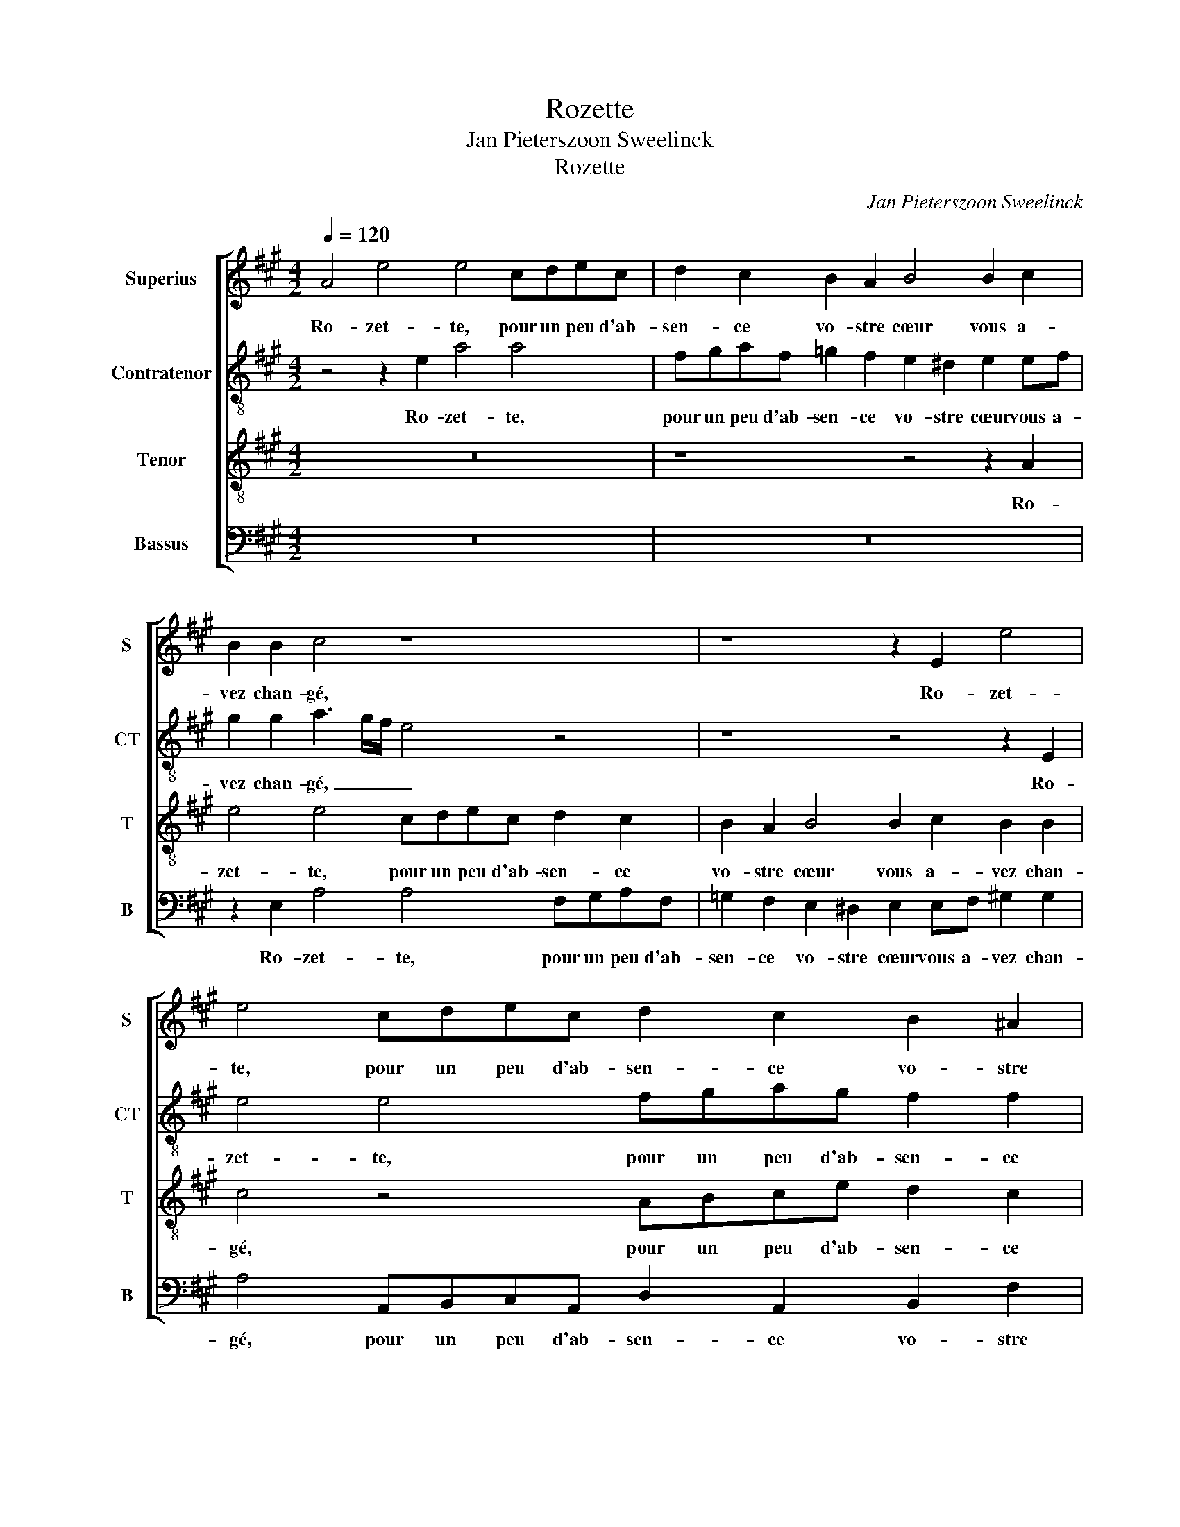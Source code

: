 X:1
T:Rozette
T:Jan Pieterszoon Sweelinck
T:Rozette
C:Jan Pieterszoon Sweelinck
%%score [ 1 2 3 4 ]
L:1/8
Q:1/4=120
M:4/2
K:A
V:1 treble nm="Superius" snm="S"
V:2 treble-8 nm="Contratenor" snm="CT"
V:3 treble-8 nm="Tenor" snm="T"
V:4 bass nm="Bassus" snm="B"
V:1
 A4 e4 e4 cdec | d2 c2 B2 A2 B4 B2 c2 | B2 B2 c4 z8 | z8 z2 E2 e4 | e4 cdec d2 c2 B2 ^A2 | %5
w: Ro- zet- te, pour un peu d'ab-|sen- ce vo- stre cœur vous a-|vez chan- gé,|Ro- zet-|te, pour un peu d'ab- sen- ce vo- stre|
 B2 Bc ^d2 d2 e4 z4 | z4 B4 c4 z2 c2 | c2 A2 F2 E2 F2 E2 z2 E2 | A3 A A2 A2 A2 G2 A2 G2 | %9
w: cœur vous a- vez chan- gé,|et moy sça-|chant cest' in- con- stan- ce et|moy sça- chant cest' in- con- stan- ce|
 z2 B2 B8 c3 c | B2 A4 G2 A4 z2 c2 | c2 cB A2 ed c2 c2 z2 G2 | A4 A2 AA G2 F2 E4 | E2 EE E2 F2 G8 | %14
w: le mien d'au- tre|part j'ay ran- gé. Ja-|mais plus beau- té si le- ge- re sur|moy tant de pou- voir n'au- ra,|tant de pou- voir n'au- ra,|
 z4 z2 A2 c2 cB A2 ed | c2 c2 z2 F2 B4 c2 cc | B3 c d2 A2 B4 z2 B2 | c4 e2 ee d2 c2 B4 | %18
w: Ja- mais plus beau- té si le-|ge- re sur moy tant de pou-|voir _ _ n'au- ra, sur|moy tant de pou- voir n'au- ra:|
 ABcd e2 ed c2 A2 ABcd | e2 ed c4 A4 z4 | F6 F2 F4 z4 | FGAB c2 BA G2 E2 B3 A | %22
w: Nous ver- rons vo- la- ge Ber- ge- re, Nous ver- rons vo-|la- ge Ber- ge- re,|Nous ver- rons|Nous ver- rons vo- la- ge Ber- ge- re, qui pre-|
 G2 cB c2 ^d2 e4 z4 | z4 A3 B c6 BA | B2 A4 G2 A4 c3 d | e4 c2 B2 c4 A4 | G16 || z16 | z16 | z16 | %30
w: mier s'en re- pen- ti- ra,|qui pre- mier s'en re-|pen- * ti- ra, qui pre-|mier s'en re- pen- ti-|ra.||||
 z16 | z4 e4 e4 ^d4 | d4 c6 c2 c4 | B12 A2 G2 | F8 E8- | E8 z4 c4- | c2 B2 B4 c4 F4 | f6 f2 B8 | %38
w: |Tan- dis qu'en|pleurs je me con-|su- * *|* me,|_ mau-|* dis- sant cest es-|loi- gne- ment,|
 z2 c2 c2 c2 c6 c2 | d2 B2 ^A2 B2 G6 =A2 | A4 z4 z2 cd e4- | e2 dc B2 B2 c8 | z2 c2 c8 z2 c2 | %43
w: vous qui n'ai- mez que|par cou- stu- me, ca- res-|siez un nou- vel|_ _ _ _ a- mant.|Ja- mais Ja-|
 c4 z2 c2 c2 A2 cded | c2 ce cBAB c2 c2 c3 B | AAGF E2 e2 e3 d ccBA | G4 z2 G2 G3 A B4 | %47
w: mais Ja- mais le- ge- re gi- roü-|et- te le- ge- re gi- roü- ett' au vent si|tost ne se vi- ra, au vent si tost ne se vi-|ra, ne se vi- ra:|
 ABcd e2 ed c2 A2 ABcd | e2 ed c2 B2 c3 d e2 dc | d2 B2 A4 z8 | F3 G A2 GF G2 ^A2 B4 | %51
w: Nous ver- rons, Ber- ge- re Ro- zet- te, Nous ver- rons, Ber-|ge- re Ro- zet- te, qui pre- mier s'en re-|pen- ti- ra,|qui pre- mier s'en re- pen- ti- ra,|
 z4 ABcd e2 BA G2 E2 | EFGA B2 ed c4 B4 | c3 d e2 A2 G2 A4 G2 | A16- | A16 || z8 c8 | c4 c6 c2 d4 | %58
w: Nous ver- rons, Ber- ge- re Ro- zet- te,|Nous ver- rons, Ber- ge- re Ro- zet- te,|qui pre- mier s'en re- pen- ti-|ra.|_|Où|sont tant de pro-|
 c4 d4 B8 | A8 z4 e4 | e4 c6 c2 A4 | e4 c4 d8 | c8 B8 | z16 | z8 z4 c4- | c4 d4 ^d4 e4 | %66
w: mes- ses sain-|ctes, Où|sont tant de pro-|mes- ses sain-|* ctes,||tant|_ de pleurs ver-|
 e2 d2 c2 B2 A4 c2 d2 | e6 dc B8 | z4 c2 G2 c8 | c4 B4 G4 A4 | B16 | ^A4 z4 z4 z2 F2 | %72
w: sez _ _ _ _ en par-|tant? _ _ _|Est- il vray|que ces tri- stes|plain-|tes sor-|
 F2 FE F2 G2 G2 GF G2 AB | c3 BcB c2 e3 d c2 BA | B2 c2 d4 c4 z4 | z8 z2 F2 A4- | A4 G4 z2 B2 c4- | %77
w: tis sent d'un cœur sor- tis sent d'un cœur in- con-|stant? _ _ _ _ Dieux que vous es- tes|men- son- ge- re!|Mau- dit|_ soit, Mau- dit|
 c4 B4 z4 z2 c2 | e4 e4 c2 B2 c2 A2 | G8 A2 A2 A2 B2 | c4 c2 B2 G8 | ABcd e2 ed c2 A2 ABcd | %82
w: _ soit, Mau-|dit soit, qui plus vous croi-|ra, qui plus vous croi-|ra, vous croi- ra:|Nous ver- rons vo- la- ge Ber- ge- re, Nous ver- rons vo-|
 e2 ed c4 A4 z4 | F6 F2 F4 z4 | FGAB c2 BA G2 E2 B3 A | G2 cB c2 ^d2 e4 z4 | z4 A3 B c6 BA | %87
w: la- ge Ber- ge- re,|Nous ver- rons|Nous ver- rons vo- la- ge Ber- ge- re, qui pre-|mier s'en re- pen- ti- ra,|qui pre- mier s'en re-|
 B2 A4 G2 A4 c3 d | e4 c2 B2 c4 A4 | G16 || E4 E2 E2 F2 A2 G2 B2 | c4 c4 z4 c2 B2 | %92
w: pen- * ti- ra, qui pre-|mier s'en re- pen- ti-|ra.|Ce- luy qui a gai- gné ma|pla- ce ne vous|
 A3 A G4 A2 B2 E4 | E4 F4 G4 z4 | c4 c2 c2 B2 G2 A2 F2 | E4 E4 z4 e2 d2 | c3 c B4 A2 F2 E4 | %97
w: peut ai- mer tant que moy,|tant que moy,|Ce- luy qui a gai- gné ma|pla- ce ne vous|peut ai- mer tant que moy,|
 E2 E2 F3 GAB c3 c B2- | B2 A4 G2 A8 | z4 c4 e4 A2 c2 | B8 B4 z2 E2 | FGABcd e2 c8 | z4 c6 B2 G4 | %103
w: ne vous peut _ _ _ _ ai- mer|_ tant que moy:|Et cel- le que|j'ai- me vous|pas- * * * * * * se|de beau- té,|
 z2 G2 c8 c2 ^d2 | e8 z4 E4 | E4 F2 A2 G8 | G4 z2 C2 DEFGAB c2 | A8 z4 A4- | A2 =G2 F8 z2 ^A2 | %109
w: d'a- mour et de|foy, Et|cel- le que j'ai-|me vous pas- * * * * * *|se de|_ beau- té, d'a-|
 B4 B2 B2 c8 |[M:6/4] e2 e2 d2 c2 cc c2 | ^B4 B2 c2 c2 =B2 | BAGF G2 A2 A2 G2 | F2 FF F2 ^E4 E2 | %114
w: mour et de foy.|Gar- dez bien vostr' a- mi- tié|neu- ve, la mien- ne|plus ne va- ri- ra, Gar- dez bien|vostr' a- mi- tié neu- ve,|
 F2 A2 G2 AFEE E2 |[M:4/2] ABcd e2 ed c2 A2 ABcd | e2 ed c2 B2 c3 d e2 dc | d2 B2 A4 z8 | %118
w: la mien- ne plus ne va- ri- ra:|Et puis nous ver- rons à l'es- preu- ve, Et puis nous ver-|rons à l'es- preu- ve, qui pre- mier s'en re-|pen- ti- ra,|
 F3 G A2 GF G2 ^A2 B4 | z4 ABcd e2 BA G2 E2 | EFGA B2 ed c4 B4 | c3 d e2 A2 G2 A4 G2 | A16- | %123
w: qui pre- mier s'en re- pen- ti- ra,|Et puis nous ver- rons à l'es- preu- ve,|Et puis nous ver- rons à l'es- preu- ve,|qui pre- mier s'en re- pen- ti-|ra.|
 A16 |] %124
w: _|
V:2
 z4 z2 e2 a4 a4 | fgaf =g2 f2 e2 ^d2 e2 ef | g2 g2 a3 g/f/ e4 z4 | z8 z4 z2 E2 | e4 e4 fgag f2 f2 | %5
w: Ro- zet- te,|pour un peu d'ab- sen- ce vo- stre cœur vous a-|vez chan- gé, _ _ _|Ro-|zet- te, pour un peu d'ab- sen- ce|
 f2 g2 f4 g2 g2 f2 f2 | g8 z4 e4 | a8 z2 a2 a2 a2 | f2 e2 f2 e2 z8 | z2 g2 g8 a3 g | f4 e2 e2 c8 | %11
w: vo- stre cœur vous a- vez chan-|gé, et|moy sça- chant cest'|in- con- stan- ce|le mien d'au- tre|part j'ay ran- gé.|
 z4 z2 A2 A2 cB A2 ed | c2 c2 z2 A2 B4 c4- | c2 cc B2 A2 B4 z2 e2 | e2 ed c2 cB A2 A2 z2 g2 | %15
w: Ja- mais plus beau- té si le-|ge- re sur moy tant|_ de pou- voir n'au- ra, Ja-|mais plus beau- té si le- ge- re sur|
 a4 a2 aa g2 f2 e4 | g2 gg f2 e3 ^d/c/ d2 e2 e2 | e4 a2 aa f2 a2 g4 | z8 ABcd e2 ed | %19
w: moy tant de pou- voir n'au- ra,|tant de pou- voir n'au- * * * ra, sur|moy tant de pou- voir n'au- ra:|Nous ver- rons vo- la- ge Ber-|
 c2 A2 e3 d c2 fe f2 g2 | a16 | z8 z4 g3 a | b2 ag a2 f2 e4 z4 | z8 e3 d c2 de | f4 e4 c4 e4- | %25
w: ge- re, qui pre- mier s'en re- pen- ti-|ra,|qui pre-|mier s'en re- pen- ti- ra,|qui pre- mier s'en re-|pen- ti- ra, s'en|
 e2 e2 e2 e2 e8- | e16 || z16 | z16 | z16 | z8 z4 a4 | a4 g4 =g4 f4- | f2 f2 f4 e8- | %33
w: _ re- pen- ti- ra.|_||||Tan-|dis qu'en pleurs je|_ me con- su-|
 e4 d2 c2 B8- | B4 A4 z4 c4- | c2 B2 B4 c6 d2 | e8 A4 a4- | a4 a4 g8 | z2 a2 a2 a2 a6 a2 | %39
w: |* me, mau-|* dis- sant cest _|_ es- loi-|* gne- ment,|vous qui n'ai- mez que|
 a2 g2 f2 ^d2 e6 e2 | f2 fg a6 gf e4- | e4 e4 e8 | z2 e2 e4 z4 z2 A2 | e4 z2 A2 A2 F2 ABcB | %44
w: par cou- stu- me, ca- res-|siez un nou- vel _ _ _|_ a- mant.|Ja- mais Ja-|mais Ja- mais le- ge- re gi- roü-|
 A2 Ac AGFG A4 c4 | z4 z2 A2 A3 B cceA | B2 B2 B3 B eedc B4 | z4 ABcd e2 ed c2 A2 | z8 e3 d c2 fe | %49
w: et- te le- ge- re gi- roü- et- te|au vent si tost ne se vi-|ra, au vent si tost ne se vi- ra:|Nous ver- rons, Ber- ge- re Ro- zet- te,|qui pre- mier s'en re-|
 f2 g2 a4 z8 | a3 g f2 e^d e2 c2 B4 | z8 gfga b2 ba | g2 e2 efgg a2 aa g2 e2 | %53
w: pen- ti- ra,|qui pre- mier s'en re- pen- ti- ra,|Nous ver- rons, Ber- ge- re Ro-|zet- te, Nous ver- rons, Ber- ge- re Ro- zet- te,|
 z2 e3 d c2 B2 c2 B2 B2 | A2 cd e2 dc d4 f4 | e16 || e16 | a8 a2 a2 a4 | a4 a4 =g8 | f8 e8 | %60
w: qui pre- mier s'en re- pen- ti-|ra, qui pre- mier s'en re- pen- ti-|ra.|Où|sont tant de pro-|mes- ses sain-|* ctes,|
 e4 e4 c6 c2 | A4 e4 f8 | a8 g8 | e8 z8 | z4 g8 a4 | ^a4 b4 b2 =a2 g2 f2 | e4 e2 d2 c4 z4 | %67
w: Où sont tant de|pro- mes- ses|sain- *|ctes,|tant de|pleurs ver- sez _ _ _|_ en par- tant?|
 z4 e2 f2 g8 | z8 z4 e2 A2 | e8 e4 d4 | B4 c4 d8 | c2 c2 A2 AG A2 Bc ^d3 c | %72
w: en par- tant?|Est- il|vray que ces|tri- stes plain-|tes sor- tis sent d'un cœur in- con- stant, _|
 ^dc d2 z2 B2 e2 eB e2 ce | c3 ece c2 z4 z2 f2 | g2 a4 g2 a3 g f2 ed | e2 f2 =g4 f2 d2 f4 | %76
w: _ _ _ sor- tis sent d'un cœur in- con-|stant? _ _ _ _ men-|son- ge- re! Dieux que vous es- tes|men- son- ge- re! Mau- dit|
 e4 z2 e2 g4 e4 | z4 z2 e2 f4 f4 | g2 f2 g2 e2 f4 z2 c2 | e4 e4 f2 e2 f2 d2 | c4 c2 ^d2 e8 | %81
w: soit, mau- dit soit,|mau- dit soit,|qui plus vous croi- ra, mau-|dit soit qui plus vous croi-|ra, vous croi- ra:|
 z8 ABcd e2 ed | c2 A2 e3 d c2 fe f2 g2 | a16 | z8 z4 g3 a | b2 ag a2 f2 e4 z4 | z8 e3 d c2 de | %87
w: Nous ver- rons vo- la- ge Ber-|ge- re, qui pre- mier s'en re- pen- ti-|ra,|qui pre-|mier s'en re- pen- ti- ra,|qui pre- mier s'en re-|
 f4 e4 c4 e4- | e2 e2 e2 e2 e8- | e16 || z16 | a4 a2 a2 g2 e2 f2 d2 | c4 c4 e2 d2 c3 c | %93
w: pen- ti- ra, s'en|_ re- pen- ti- ra.|_||Ce- luy qui a gai- gné ma|pla- ce ne vous peut ai-|
 B2 e4 ^d2 e4 c2 =d2 | e3 e e4 z8 | z2 G2 G2 G2 A2 F2 E2 F2 | A2 E2 z2 e4 d2 c3 c | %97
w: mer tant que moy, ne vous|peut ai- mer|Ce- luy qui a gai- gné ma|pla- ce ne vous peut ai-|
 B4 c2 d2 A4 F2 f2 | e4 f2 e2 c8 | e8 e4 f2 a2 | g8 g4 z2 c2 | defgaf g2 a2 f2 edcB | %102
w: mer tant que moy, peut ai-|mer tant que moy:|Et cel- le que|j'ai- me vous|pas- * * * * * * se vous pas- * * *|
 A2 A2 a6 f2 ^e4- | e4 z2 g2 a4 a2 f2 | g8 z4 g4 | a4 a2 A2 B8 | B2 b2 agfedc B2 A2 E2 | %107
w: * se de beau- té,|_ d'a- mour et de|foy, Et|cel- le que j'ai-|me vous pas- * * * * * * se vous|
 FGABcd e2 c4 f4- | f2 e2 c4 z2 c2 f4- | f4 f2 g2 a8 |[M:6/4] a2 a2 f2 a2 aa a2 | g4 g2 g2 a2 f2 | %112
w: pas- * * * * * * se de|_ beau- té, d'a- mour|_ et de foy.|Gar- dez bien vostr' a- mi- tié|neu- ve, la mien- ne|
 Bee^d e2 e2 e2 e2 | c2 dd d2 c4 c2 | c2 f2 e2 edcB c2 |[M:4/2] z4 ABcd e2 ed c2 A2 | %116
w: plus ne va- ri- ra, Gar- dez bien|vostr' a- mi- tié neu- ve,|la mien- ne plus ne va- ri- ra:|Et puis nous ver- rons à l'es- preu- ve,|
 z8 e3 d c2 fe | f2 g2 a4 z8 | a3 g f2 e^d e2 c2 B4 | z8 gfga b2 ba | g2 e2 efgg a2 aa g2 e2 | %121
w: qui pre- mier s'en re-|pen- ti- ra,|qui pre- mier s'en re- pen- ti- ra,|Et puis nous ver- rons à l'es-|preu- ve, Et puis nous ver- rons à l'es- preu- ve,|
 z2 e3 d c2 B2 c2 B2 B2 | A2 cd e2 dc d4 f4 | e16 |] %124
w: qui pre- mier s'en re- pen- ti-|ra, qui pre- mier s'en re- pen- ti-|ra.|
V:3
 z16 | z8 z4 z2 A2 | e4 e4 cdec d2 c2 | B2 A2 B4 B2 c2 B2 B2 | c4 z4 ABce d2 c2 | %5
w: |Ro-|zet- te, pour un peu d'ab- sen- ce|vo- stre cœur vous a- vez chan-|gé, pour un peu d'ab- sen- ce|
 B2 B2 B4 B3 c ^d2 d2 | e8 z4 c4 | e4 z4 z2 A2 A2 c2 | d2 c2 d2 cc c2 e2 ^d2 e2 | %9
w: vo- stre cœur vous a- vez chan-|gé, et|moy sça- chant cest'|in- con- stan- ce cest' in- con- stan- ce|
 z4 z2 e2 e4 e3 e | d4 c2 B2 e8 | z4 z2 e2 e2 AG F2 cB | A2 A2 z4 z2 F2 G4 | A2 AA G2 F2 E8 | %14
w: le mien d'au- tre|part j'ay ran- gé.|Ja- mais plus beau- té si le-|ge- re sur moy|tant de pou- voir n'au- ra,|
 z4 z2 A2 e2 ed c2 cB | A2 A2 z4 z2 F2 G4- | G4 A2 AA G2 F2 E4 | z4 A2 AA d2 e2 e4 | %18
w: Ja- mais plus beau- té si le-|ge- re sur moy|_ tant de pou- voir n'au- ra,|tant de pou- voir n'au- ra:|
 z4 ABcd e2 ed c2 A2 | z4 c3 d e2 dc d2 B2 | A4 DEFG A2 AG F2 D2 | DEFG A2 AA B4 B4 | %22
w: Nous ver- rons vo- la- ge Ber- ge- re,|qui pre- mier s'en re- pen- ti-|ra, Nous ver- rons vo- la- ge Ber- ge- re,|Nous ver- rons vo- la- ge Ber- ge- re,|
 z8 c3 B A2 dc | d2 e2 f4 c3 d e2 dc | d4 B4 A4 A3 B | c4 A2 G2 A4 c4 | B16 || z8 e8 | %28
w: qui pre- mier s'en re-|pen- ti- ra, qui pre- mier s'en re-|pen- ti- ra, qui pre-|mier s'en re- pen- ti-|ra.|Tan-|
 e4 ^d4 =d4 c4- | c2 c2 c4 B8- | B4 A2 G2 F8- | F4 E4 z8 | z16 | z16 | z8 z4 A4- | A2 G2 G4 A8 | %36
w: dis qu'en pleurs je|_ me con- su-||* me,|||mau-|* dis- sant cest|
 E4 e8 ^d2 c2 | ^d2 e4 d2 e4 z2 e2 | e2 e2 e8 e4 | f2 e2 c2 f2 B6 c2 | A4 z2 AB c6 BA | %41
w: es- loi- * *|* * gne- ment, vous|qui n'ai- mez que|par cou- stu- me, ca- res-|siez un nou- vel _ _|
 G2 A3 G/F/ G2 A4 z2 c2 | c4 z2 c2 c2 A2 cded | c2 ce cBAB c2 c2 z2 A2 | edcA c4 c2 e2 e3 e | %45
w: _ a- * * * mant. Ja-|mais Ja- mais le- ge- re gi- roü-|et- te le- ge- re gi- roü- et- te le-|ge- re gi- roü- et- te au vent si|
 AABB c3 d e4 z4 | z2 e2 e3 d ccBA G4 | A6 A2 A8 | ABcd e2 ed c2 A2 z4 | z4 A3 G F2 BA B2 c2 | %50
w: tost ne se vi- ra, _ _|au vent si tost ne se vi- ra:|Nous ver- rons,|Nous ver- rons, Ber- ge- re Ro- zet- te,|qui pre- mier s'en re- pen- ti-|
 d4 z4 z4 f3 e | d2 cB c2 A2 B4 EFGA | B2 BA G2 E2 z2 EF GA B2 | A3 A G2 E2 z8 | e3 d c2 de f4 d4 | %55
w: ra, qui pre-|mier s'en re- pen- ti- ra, Nous ver- rons, Ber-|ge- re Ro- zet- te, Nous ver- rons, Ber- ge-|re Ro- zet- te,|qui pre- mier s'en re- pen- ti-|
 c16 || z8 z4 e4 | e4 f6 f2 f4 | e4 f4 d8- | d8 c8 | z4 e4 e4 c4- | c2 c2 A4 d4 B4 | %62
w: ra.|Où|sont tant de pro-|mes- ses sain-|* ctes,|Où sont tant|_ de pro- mes- ses|
 (3F6 G2 A4 E8 | z4 c8 d4 | ^d4 e4 e2 =d2 c2 B2 | c2 F2 B2 A2 G2 F2 E4 | z4 c2 d2 e4 A2 B2 | %67
w: sain- * * ctes,|tant de|pleurs ver- sez _ _ _|_ _ _ _ _ _ _|en par- tant? en par-|
 c8 z4 e2 B2 | e8 e4 c4 | A4 B4 c8 | e8 f8 | z2 f2 c2 cc c2 ee ^d3 f | ^df d2 z2 e2 B2 BB B2 fB | %73
w: tant? Est- il|vray que ces|tri- stes plain-|* tes|sor- tis sent d'un cœur in- con- stant, _|_ _ _ sor- tis sent d'un cœur in- con-|
 e8 c3 d e2 dc | B2 A2 B4 A4 z2 B2 | c2 d4 c2 d4 z2 A2 | c8 B2 G2 A4- | A4 G4 z8 | B2 A2 B2 G2 F8 | %79
w: stant? Dieux que vous es- tes|men- son- ge- re! men-|son- ge- * re! Mau-|dit soit, mau- dit|_ soit|qui plus vous croi- ra,|
 B2 A2 B2 G2 F2 A4 G2 | A4 F4 EFGA B4 | z4 ABcd e2 ed c2 A2 | z4 c3 d e2 dc d2 B2 | %83
w: qui plus vous croi- ra, qui plus|vous croi- ra: _ _ _ _|Nous ver- rons vo- la- ge Ber- ge- re,|qui pre- mier s'en re- pen- ti-|
 A4 DEFG A2 AG F2 D2 | DEFG A2 AA B4 B4 | z8 c3 B A2 dc | d2 e2 f4 c3 d e2 dc | d4 B4 A4 A3 B | %88
w: ra, Nous ver- rons vo- la- ge Ber- ge- re,|Nous ver- rons vo- la- ge Ber- ge- re,|qui pre- mier s'en re-|pen- ti- ra, qui pre- mier s'en re-|pen- ti- ra, qui pre-|
 c4 A2 G2 A4 c4 | B16 || z16 | z16 | z8 c2 B2 A3 A | G4 A2 B2 E4 e2 d2 | c3 c A4 B2 e2 A4 | %95
w: mier s'en re- pen- ti-|ra.|||ne vous peut ai-|mer tant que moy, ne vous|peut ai- mer tant que moy,|
 z2 E2 E2 E2 F2 A2 G2 B2 | c4 e4 c2 B4 A2- | AA G2 A2 B2 c4 z2 F2 | c4 B2 B2 A3 G/F/ E4 | %99
w: Ce- luy qui a gai- gné ma|pla- ce ne vous peut|_ ai- mer tant que moy, ai-|mer tant que moy: _ _ _|
 z4 A4 c4 d2 A2 | e8 e8 | z4 z2 E2 FGABcd e2 | c4 A6 B2 c4- | c4 z2 c2 f4 f2 B2 | e8 z4 B4 | %105
w: Et cel- le que|j'ai- me|vous pas- * * * * * *|se de beau- té,|_ d'a- mour et de|foy, Et|
 c4 d2 c2 e8 | e2 e2 cBAG F4 F2 C2 | DEFGAB c2 A8 | d2 B2 ^A8 z2 c2 | ^d4 d2 e2 e8 | %110
w: cel- le que j'ai-|me vous pas- * * * * se vous|pas- * * * * * * se|de beau- té, d'a-|mour et de foy.|
[M:6/4] c2 c2 d2 e2 ee f2 | ^d4 d2 e2 e2 d2 | ecBB B2 c2 c2 B2 | A2 AA B2 G4 G2 | %114
w: Gar- dez bien vostr' a- mi- tié|neu- ve, la mien- ne|plus ne va- ri- ra, Gar- dez bien|vostr' a- mi- tié neu- ve,|
 A2 d2 B2 cAAG A2 |[M:4/2] A8 A8 | ABcd e2 ed c2 A2 z4 | z4 A3 G F2 BA B2 c2 | d4 z4 z4 f3 e | %119
w: la mien- ne plus ne va- ri- ra:|Et puis|Et puis nous ver- rons à l'es- preu- ve,|qui pre- mier s'en re- pen- ti-|ra, qui pre-|
 d2 cB c2 A2 B4 EFGA | B2 BA G2 E2 z2 EF GA B2 | A3 A G2 E2 z8 | e3 d c2 de f4 d4 | c16 |] %124
w: mier s'en re- pen- ti- ra, Et puis nous ver-|rons à l'es- preu- ve, Et puis nous ver- rons|à l'es- preu- ve,|qui pre- mier s'en re- pen- ti-|ra.|
V:4
 z16 | z16 | z2 E,2 A,4 A,4 F,G,A,F, | =G,2 F,2 E,2 ^D,2 E,2 E,F, ^G,2 G,2 | %4
w: ||Ro- zet- te, pour un peu d'ab-|sen- ce vo- stre cœur vous a- vez chan-|
 A,4 A,,B,,C,A,, D,2 A,,2 B,,2 F,2 | ^D,2 E,E, B,,2 B,,2 E,F,G,A, B,4 | z4 E,4 A,4 z2 A,2 | %7
w: gé, pour un peu d'ab- sen- ce vo- stre|cœur vous a- vez chan- gé, _ _ _ _|et moy sça-|
 A,2 C2 D2 C2 D2 C2 z4 | z2 A,2 D,2 A,2 F,2 E,2 F,2 E,2 | z2 E,2 E,8 A,,3 C, | %10
w: chant cest' in- con- stan- ce|sça- chant cest' in- con- stan- ce|le mien d'au- tre|
 D,4 E,2 E,2 A,,4 z2 A,2 | A,2 A,G, F,2 CB, A,2 A,2 z2 E,2 | F,4 F,2 F,F, E,2 D,2 C,4 | z8 z4 B,4 | %14
w: part j'ay ran- gé. Ja-|mais plus beau- té si le- ge- re sur|moy tant de pou- voir n'au- ra,|Ja-|
 C2 CB, A,2 ED C2 C2 z2 E,2 | F,4 F,2 F,F, E,2 D,2 C,4 | E,2 E,E, D,2 C,2 B,,4 z2 G,2 | %17
w: mais plus beau- té si le- ge- re sur|moy tant de pou- voir n'au- ra,|tant de pou- voir n'au- ra, sur|
 A,4 C2 CC B,2 A,2 E,4 | A,6 A,2 A,8- | A,8 z8 | D,E,F,G, A,2 A,G, F,2 D,2 D,E,F,G, | %21
w: moy tant de pou- voir n'au- ra:|Nous ver- rons|_|Nous ver- rons vo- la- ge Ber- ge- re, Nous ver- rons vo-|
 A,2 A,G, F,4 E,8 | z8 A,3 B, C2 B,A, | B,2 =G,2 F,4 A,6 A,2 | D,2 D,D, E,2 E,2 A,,8 | %25
w: la- ge Ber- ge- re,|qui pre- mier s'en re-|pen- ti- ra, qui pre-|mier s'en re- pen- ti- ra,|
 z2 A,,4 E,2 A,,6 A,,2 | E,16 || A,8 A,4 G,4 | =G,4 F,6 F,2 F,4 | E,12 D,2 C,2 | B,,12 A,,4 | z16 | %32
w: s'en re- pen- ti-|ra.|Tan- dis qu'en|pleurs je me con-|su- * *|* me,||
 z16 | z16 | z4 D,6 C,2 C,4 | E,8 A,,4 A,4- | A,4 G,4 F,8- | F,4 F,4 E,8 | z2 A,2 A,2 A,2 A,6 A,2 | %39
w: ||mau- dis- sant|cest es- loi-||* gne- ment,|vous qui n'ai- mez que|
 D,2 E,2 F,2 B,,2 E,6 C,2 | D,4 z2 F,G, A,6 G,F, | E,4 E,4 A,,4 z2 A,2 | %42
w: par cou- stu- me, ca- res-|siez un nou- vel _ _|_ a- mant. Ja-|
 A,4 z2 A,2 A,2 F,2 A,B,CB, | A,2 A,C A,G,F,G, A,4 A,4 | z8 z2 A,2 A,3 G, | %45
w: * Ja- mais le- ge- re gi- roü-|et- te le- ge- re gi- roü- et- te|au vent si|
 F,F,E,D, C,2 C2 C3 B, A,A,G,F, | E,16 | z8 A,B,CD E2 ED | C2 A,2 z4 z8 | %49
w: tost ne se vi- ra, au vent si tost ne se vi-|ra:|Nous ver- rons, Ber- ge- re Ro-|zet- te,|
 z4 F,3 G, A,2 =G,F, G,2 E,2 | D,4 z4 z4 D3 C | B,2 A,G, A,2 F,2 E,8- | E,8 A,,B,,C,D, E,2 E,D, | %53
w: qui pre- mier s'en re- pen- ti-|ra, qui pre-|mier s'en re- pen- ti- ra,|_ Nous ver- rons, Ber- ge- re Ro-|
 C,2 A,,2 C,3 D, E,2 D,C, D,2 E,2 | A,,4 A,2 A,2 D,6 D,2 | A,,16 || z8 A,8 | A,4 F,6 F,2 D,4 | %58
w: zet- te, qui pre- mier s'en re- pen- ti-|ra, s'en re- pen- ti-|ra.|Où|sont tant de pro-|
 A,4 F,4 =G,8 | D,3 E,F,E,F,G, A,8- | A,16 | z16 | z8 z4 G,4- | G,4 A,4 ^A,4 B,4 | %64
w: mes- ses sain-|ctes, _ _ _ _ _ _|_||tant|_ de pleurs ver-|
 B,2 A,2 G,2 F,2 E,4 z4 | z16 | C2 B,2 A,4 A,2 G,2 F,4 | z4 C,2 D,2 E,8 | z4 A,2 E,2 A,8 | %69
w: sez _ _ _ _||en par- tant? en par- tant?|en par- tant?|Est- il vray|
 A,4 G,4 E,4 F,4 | =G,8 F,8 | z2 F,2 F,2 F,E, F,2 G,A, B,3 ^A, | %72
w: que ces tri- stes|plain- tes|sor- tis sent d'un cœur in- con- stant, _|
 B,^A, B,2 z2 E,2 E,2 E,^D, E,2 F,G, | A,3 G,A,G, A,2 z8 | z8 F,3 G, A,2 =G,F, | E,2 D,2 E,4 D,8 | %76
w: _ _ _ sor- tis sent d'un cœur in- con-|stant? _ _ _ _|Dieux que vous es- tes|men- son- ge- re!|
 z2 C,2 E,4 E,4 z2 C,2 | E,4 E,4 A,2 G,2 A,2 F,2 | E,8 A,2 G,2 A,2 F,2 | E,8 D,2 C,2 D,2 B,,2 | %80
w: Mau- dit soit, mau-|dit soit qui plus vous croi-|ra, qui plus vous croi-|ra, qui plus vous croi-|
 A,,4 A,,2 B,,2 E,8 | A,6 A,2 A,8- | A,8 z8 | D,E,F,G, A,2 A,G, F,2 D,2 D,E,F,G, | %84
w: ra, vous croi- ra:|Nous ver- rons|_|Nous ver- rons vo- la- ge Ber- ge- re, Nous ver- rons vo-|
 A,2 A,G, F,4 E,8 | z8 A,3 B, C2 B,A, | B,2 =G,2 F,4 A,6 A,2 | D,2 D,D, E,2 E,2 A,,8 | %88
w: la- ge Ber- ge- re,|qui pre- mier s'en re-|pen- ti- ra, qui pre-|mier s'en re- pen- ti- ra,|
 z2 A,,4 E,2 A,,6 A,,2 | E,16 || z16 | z16 | z16 | z8 z4 A,4- | A,4 A,2 A,2 G,2 E,2 F,2 D,2 | %95
w: s'en re- pen- ti-|ra.||||Ce-|* luy qui a gai- gné ma|
 C,4 C,4 z4 C,2 B,,2 | A,,3 A,, G,,4 A,,2 B,,2 C,4 | z2 E,4 D,2 C,3 C, B,,C,D,B,, | %98
w: pla- ce ne vous|peut ai- mer tant que moy,|ne vous peut ai- mer _ _ _|
 C,4 D,2 E,2 A,,8 | z16 | z16 | z16 | z4 F,6 D,2 C,4- | C,4 z2 C2 F,4 F,2 B,2 | E,8 E,8 | %105
w: _ tant que moy:||||de beau- té,|_ d'a- mour et de|foy, Et|
 A,4 D,2 F,2 E,8 | E,4 z2 A,,2 B,,C,D,E,F,G, A,2 | F,2 D2 CB,A,G, F,2 F,2 D,4- | %108
w: cel- le que j'ai-|me vous pas- * * * * * *|se vous pas- * * * * se de|
 D,2 E,2 F,8 z2 F,2 | B,4 B,2 E,2 A,8 |[M:6/4] A,2 A,2 B,2 A,2 A,A, F,2 | G,4 G,2 C2 A,2 B,2 | %112
w: _ beau- té, d'a-|mour et de foy.|Gar- dez bien vostr' a- mi- tié|neu- ve, la mien- ne|
 G,A,E,B, E,2 A,2 A,2 E,2 | F,2 D,D, B,,2 C,4 C,2 | F,2 D,2 E,2 C,D,A,,E, A,,2 | %115
w: plus ne va- ri- ra, Gar- dez bien|vostr' a- mi- tié neu- ve,|la mien- ne plus ne va- ri- ra:|
[M:4/2] z8 A,B,CD E2 ED | C2 A,2 z4 z8 | z4 F,3 G, A,2 =G,F, G,2 E,2 | D,4 z4 z4 D3 C | %119
w: Et puis nous ver- rons à l'es-|preu- ve,|qui pre- mier s'en re- pen- ti-|ra, qui pre-|
 B,2 A,G, A,2 F,2 E,8- | E,8 A,,B,,C,D, E,2 E,D, | C,2 A,,2 C,3 D, E,2 D,C, D,2 E,2 | %122
w: mier s'en re- pen- ti- ra,|_ Et puis nous ver- rons à l'es-|preu- ve, qui pre- mier s'en re- pen- ti-|
 A,,4 A,2 A,2 D,6 D,2 | A,,16 |] %124
w: ra, s'en re- pen- ti-|ra.|

